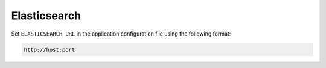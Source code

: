 =============
Elasticsearch
=============

Set ``ELASTICSEARCH_URL`` in the application configuration file using the following
format:

.. code-block:: text

    http://host:port
